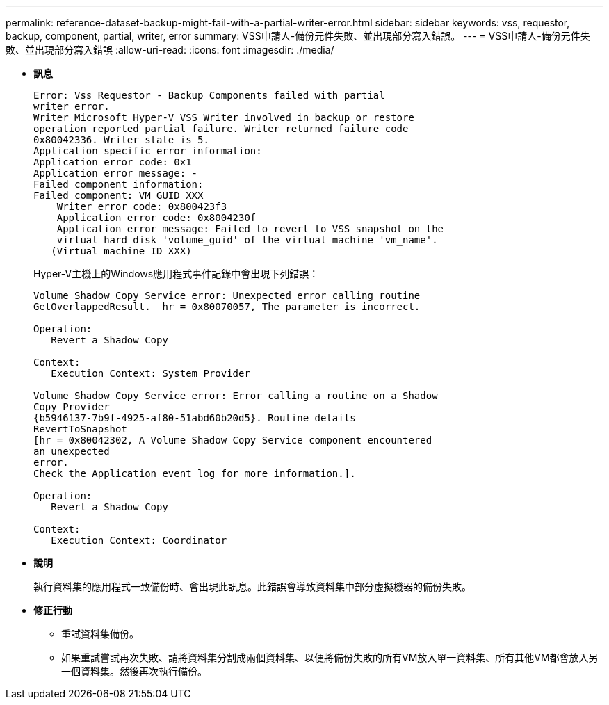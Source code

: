 ---
permalink: reference-dataset-backup-might-fail-with-a-partial-writer-error.html 
sidebar: sidebar 
keywords: vss, requestor, backup, component, partial, writer, error 
summary: VSS申請人-備份元件失敗、並出現部分寫入錯誤。 
---
= VSS申請人-備份元件失敗、並出現部分寫入錯誤
:allow-uri-read: 
:icons: font
:imagesdir: ./media/


* *訊息*
+
[listing]
----
Error: Vss Requestor - Backup Components failed with partial
writer error.
Writer Microsoft Hyper-V VSS Writer involved in backup or restore
operation reported partial failure. Writer returned failure code
0x80042336. Writer state is 5.
Application specific error information:
Application error code: 0x1
Application error message: -
Failed component information:
Failed component: VM GUID XXX
    Writer error code: 0x800423f3
    Application error code: 0x8004230f
    Application error message: Failed to revert to VSS snapshot on the
    virtual hard disk 'volume_guid' of the virtual machine 'vm_name'.
   (Virtual machine ID XXX)
----
+
Hyper-V主機上的Windows應用程式事件記錄中會出現下列錯誤：

+
[listing]
----
Volume Shadow Copy Service error: Unexpected error calling routine
GetOverlappedResult.  hr = 0x80070057, The parameter is incorrect.

Operation:
   Revert a Shadow Copy

Context:
   Execution Context: System Provider

Volume Shadow Copy Service error: Error calling a routine on a Shadow
Copy Provider
{b5946137-7b9f-4925-af80-51abd60b20d5}. Routine details
RevertToSnapshot
[hr = 0x80042302, A Volume Shadow Copy Service component encountered
an unexpected
error.
Check the Application event log for more information.].

Operation:
   Revert a Shadow Copy

Context:
   Execution Context: Coordinator
----
* *說明*
+
執行資料集的應用程式一致備份時、會出現此訊息。此錯誤會導致資料集中部分虛擬機器的備份失敗。

* *修正行動*
+
** 重試資料集備份。
** 如果重試嘗試再次失敗、請將資料集分割成兩個資料集、以便將備份失敗的所有VM放入單一資料集、所有其他VM都會放入另一個資料集。然後再次執行備份。



